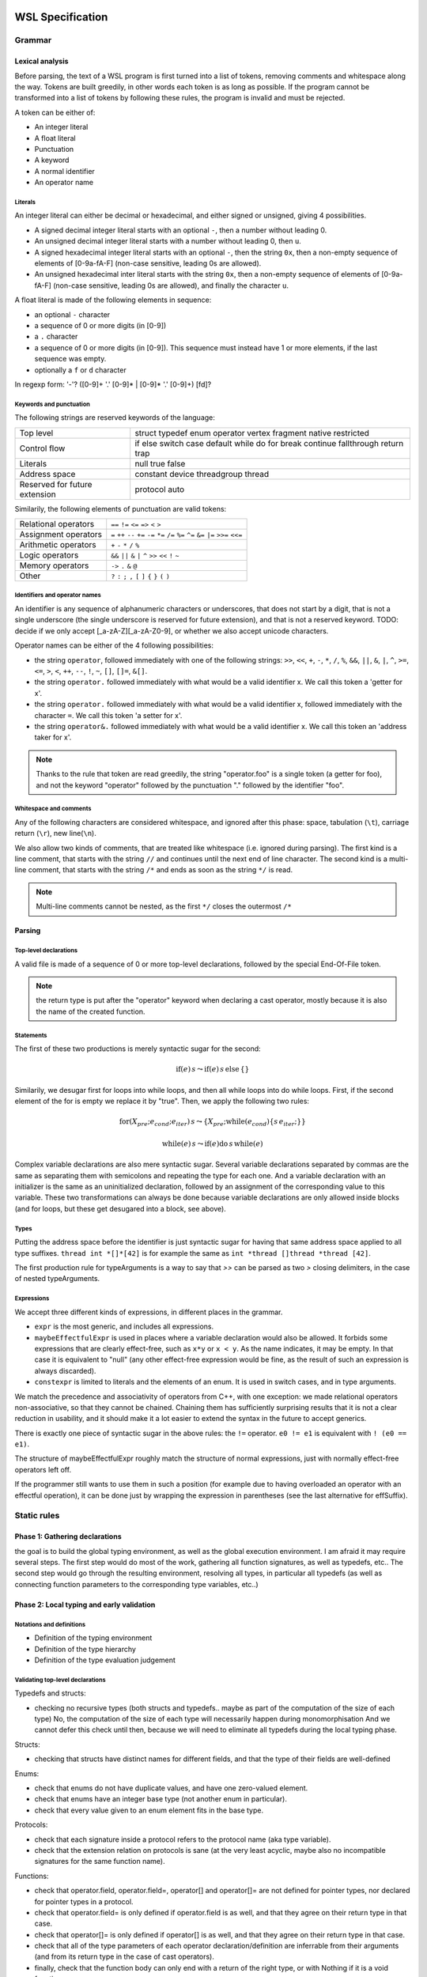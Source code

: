 .. WSL documentation master file, created by
   sphinx-quickstart on Thu Jun  7 15:53:54 2018.
   You can adapt this file completely to your liking, but it should at least
   contain the root `toctree` directive.

WSL Specification
#################

Grammar
=======

Lexical analysis
----------------

Before parsing, the text of a WSL program is first turned into a list of tokens, removing comments and whitespace along the way.
Tokens are built greedily, in other words each token is as long as possible.
If the program cannot be transformed into a list of tokens by following these rules, the program is invalid and must be rejected.

A token can be either of:

- An integer literal
- A float literal
- Punctuation
- A keyword
- A normal identifier
- An operator name

Literals
""""""""

An integer literal can either be decimal or hexadecimal, and either signed or unsigned, giving 4 possibilities.

- A signed decimal integer literal starts with an optional ``-``, then a number without leading 0.
- An unsigned decimal integer literal starts with a number without leading 0, then ``u``.
- A signed hexadecimal integer literal starts with an optional ``-``, then the string ``0x``, then a non-empty sequence of elements of [0-9a-fA-F] (non-case sensitive, leading 0s are allowed).
- An unsigned hexadecimal inter literal starts with the string ``0x``, then a non-empty sequence of elements of [0-9a-fA-F] (non-case sensitive, leading 0s are allowed), and finally the character ``u``.

.. todo:: I chose rather arbitrarily to allow leading 0s in hexadecimal, but not in decimal integer literals. This can obviously be changed either way.

A float literal is made of the following elements in sequence:

- an optional ``-`` character
- a sequence of 0 or more digits (in [0-9])
- a ``.`` character
- a sequence of 0 or more digits (in [0-9]). This sequence must instead have 1 or more elements, if the last sequence was empty.
- optionally a ``f`` or ``d`` character

In regexp form: '-'? ([0-9]+ '.' [0-9]* | [0-9]* '.' [0-9]+) [fd]?

Keywords and punctuation
""""""""""""""""""""""""

The following strings are reserved keywords of the language:

+-------------------------------+---------------------------------------------------------------------------------+
| Top level                     | struct typedef enum operator vertex fragment native restricted                  |
+-------------------------------+---------------------------------------------------------------------------------+
| Control flow                  | if else switch case default while do for break continue fallthrough return trap |
+-------------------------------+---------------------------------------------------------------------------------+
| Literals                      | null true false                                                                 |
+-------------------------------+---------------------------------------------------------------------------------+
| Address space                 | constant device threadgroup thread                                              |
+-------------------------------+---------------------------------------------------------------------------------+
| Reserved for future extension | protocol auto                                                                   |
+-------------------------------+---------------------------------------------------------------------------------+

Similarily, the following elements of punctuation are valid tokens:

+----------------------+-----------------------------------------------------------------------------------------------+
| Relational operators | ``==`` ``!=`` ``<=`` ``=>`` ``<`` ``>``                                                       |
+----------------------+-----------------------------------------------------------------------------------------------+
| Assignment operators | ``=`` ``++`` ``--`` ``+=`` ``-=`` ``*=`` ``/=`` ``%=`` ``^=`` ``&=``  ``|=`` ``>>=``  ``<<=`` |
+----------------------+-----------------------------------------------------------------------------------------------+
| Arithmetic operators | ``+``  ``-`` ``*`` ``/`` ``%``                                                                |
+----------------------+-----------------------------------------------------------------------------------------------+
| Logic operators      | ``&&`` ``||`` ``&``  ``|``  ``^`` ``>>`` ``<<`` ``!`` ``~``                                   |
+----------------------+-----------------------------------------------------------------------------------------------+
| Memory operators     | ``->`` ``.`` ``&`` ``@``                                                                      |
+----------------------+-----------------------------------------------------------------------------------------------+
| Other                | ``?`` ``:`` ``;`` ``,`` ``[`` ``]`` ``{`` ``}`` ``(`` ``)``                                   |
+----------------------+-----------------------------------------------------------------------------------------------+

Identifiers and operator names
""""""""""""""""""""""""""""""

An identifier is any sequence of alphanumeric characters or underscores, that does not start by a digit, that is not a single underscore (the single underscore is reserved for future extension), and that is not a reserved keyword.
TODO: decide if we only accept [_a-zA-Z][_a-zA-Z0-9], or whether we also accept unicode characters.

Operator names can be either of the 4 following possibilities:

- the string ``operator``, followed immediately with one of the following strings: ``>>``, ``<<``, ``+``, ``-``, ``*``, ``/``, ``%``, ``&&``, ``||``, ``&``, ``|``, ``^``, ``>=``, ``<=``, ``>``, ``<``, ``++``, ``--``, ``!``, ``~``, ``[]``, ``[]=``, ``&[]``.
- the string ``operator.`` followed immediately with what would be a valid identifier x. We call this token a 'getter for x'.
- the string ``operator.`` followed immediately with what would be a valid identifier x, followed immediately with the character ``=``. We call this token 'a setter for x'.
- the string ``operator&.`` followed immediately with what would be a valid identifier x. We call this token an 'address taker for x'.

.. note:: Thanks to the rule that token are read greedily, the string "operator.foo" is a single token (a getter for foo), and not the keyword "operator" followed by the punctuation "." followed by the identifier "foo".

Whitespace and comments
"""""""""""""""""""""""

Any of the following characters are considered whitespace, and ignored after this phase: space, tabulation (``\t``), carriage return (``\r``), new line(``\n``).

.. todo:: do we want to also allow other unicode whitespace characters?

We also allow two kinds of comments, that are treated like whitespace (i.e. ignored during parsing).
The first kind is a line comment, that starts with the string ``//`` and continues until the next end of line character.
The second kind is a multi-line comment, that starts with the string ``/*`` and ends as soon as the string ``*/`` is read.

.. note:: Multi-line comments cannot be nested, as the first ``*/`` closes the outermost ``/*``

Parsing
-------

.. todo:: add here a quick explanation of BNF syntax and our conventions.

Top-level declarations
""""""""""""""""""""""

A valid file is made of a sequence of 0 or more top-level declarations, followed by the special End-Of-File token.

.. productionlist::
    topLevelDecl: ";" | `typedef` | `structDef` | `enumDef` | `funcDef`

.. todo:: We may want to also allow variable declarations at the top-level if it can easily be supported by all of our targets.
.. todo:: Decide whether we put native/restricted in the spec or not.

.. productionlist::
    typedef: "typedef" `Identifier` "=" `type` ";"

.. productionlist::
    structDef: "struct" `Identifier` "{" `structElement`* "}"
    structElement: `type` `Identifier` ";"

.. productionlist::
    enumDef: "enum" `Identifier` (":" `type`)? "{" `enumElement` ("," `enumElement`)* "}"
    enumElement: `Identifier` ("=" `constexpr`)?

.. productionlist::
    funcDef: `funcDecl` "{" `stmt`* "}"
    funcDecl: `entryPointDecl` | `normalFuncDecl` | `castOperatorDecl`
    entryPointDecl: ("vertex" | "fragment") `type` `Identifier` `parameters`
    normalFuncDecl: `type` (`Identifier` | `OperatorName`) `parameters`
    castOperatorDecl: "operator" `type` `parameters`
    parameters: "(" ")" | "(" `parameter` ("," `parameter`)* ")"
    parameter: `type` `Identifier`

.. note:: the return type is put after the "operator" keyword when declaring a cast operator, mostly because it is also the name of the created function. 

Statements
""""""""""

.. productionlist::
    stmt: "{" `stmt`* "}"
        : | `compoundStmt` 
        : | `terminatorStmt` ";" 
        : | `variableDecls` ";" 
        : | `maybeEffectfulExpr` ";"
    compoundStmt: `ifStmt` | `ifElseStmt` | `whileStmt` | `doWhileStmt` | `forStmt` | `switchStmt`
    terminatorStmt: "break" | "continue" | "fallthrough" | "return" `expr`? | "trap"

.. productionlist::
    ifStmt: "if" "(" `expr` ")" `stmt`
    ifElseStmt: "if" "(" `expr` ")" `stmt` "else" `stmt`

.. todo:: should I forbid assignments (without parentheses) inside the conditions of if/while to avoid the common mistaking of "=" for "==" ? 

The first of these two productions is merely syntactic sugar for the second:

.. math:: \textbf{if}(e) \,s \leadsto \textbf{if}(e) \,s\, \textbf{else} \,\{\}

.. productionlist::
    whileStmt: "while" "(" `expr` ")" `stmt`
    forStmt: "for" "(" (`maybeEffectfulExpr` | `variableDecls`) ";" `expr`? ";" `expr`? ")" `stmt`
    doWhileStmt: "do" `stmt` "while" "(" `expr` ")" ";"

Similarily, we desugar first for loops into while loops, and then all while loops into do while loops.
First, if the second element of the for is empty we replace it by "true".
Then, we apply the following two rules:

.. math::
    \textbf{for} (X_{pre} ; e_{cond} ; e_{iter}) \, s \leadsto \{ X_{pre} ; \textbf{while} (e_{cond}) \{ s \, e_{iter} ; \} \}

.. math::
    \textbf{while} (e)\, s \leadsto \textbf{if} (e) \textbf{do}\, s\, \textbf{while}(e)

.. productionlist::
    switchStmt: "switch" "(" `expr` ")" "{" `switchCase`* "}"
    switchCase: ("case" `constexpr` | "default") ":" `stmt`*

.. productionlist::
    variableDecls: `type` `variableDecl` ("," `variableDecl`)*
    variableDecl: `Identifier` ("=" `expr`)?

Complex variable declarations are also mere syntactic sugar.
Several variable declarations separated by commas are the same as separating them with semicolons and repeating the type for each one.
And a variable declaration with an initializer is the same as an uninitialized declaration, followed by an assignment of the corresponding value to this variable.
These two transformations can always be done because variable declarations are only allowed inside blocks (and for loops, but these get desugared into a block, see above).

.. todo:: should I make the requirement that variableDecls only appear in blocks be part of the syntax, or should it just be part of the validation rules?

Types
"""""

.. productionlist::
    type: `addressSpace` `Identifier` `typeArguments` `typeSuffixAbbreviated`+
        : | `Identifier` `typeArguments` `typeSuffixNonAbbreviated`*
    addressSpace: "constant" | "device" | "threadgroup" | "thread"
    typeSuffixAbbreviated: "*" | "[" "]" | "[" `IntLiteral` "]"
    typeSuffixNonAbbreviated: "*" `addressSpace` | "[" "]" `addressSpace` | "[" `IntLiteral` "]"


Putting the address space before the identifier is just syntactic sugar for having that same address space applied to all type suffixes.
``thread int *[]*[42]`` is for example the same as ``int *thread []thread *thread [42]``.

.. productionlist::
    typeArguments: "<" (`typeArgument` ",")* `addressSpace`? `Identifier` "<" 
                 : (`typeArgument` ("," `typeArgument`)*)? ">>"
                 : | "<" (`typeArgument` ("," `typeArgument`)* ">"
                 : | ("<" ">")?
    typeArgument: `constepxr` | `type`

The first production rule for typeArguments is a way to say that `>>` can be parsed as two `>` closing delimiters, in the case of nested typeArguments.

Expressions
"""""""""""

We accept three different kinds of expressions, in different places in the grammar.

- ``expr`` is the most generic, and includes all expressions.
- ``maybeEffectfulExpr`` is used in places where a variable declaration would also be allowed. It forbids some expressions that are clearly effect-free, such as ``x*y`` or ``x < y``.
  As the name indicates, it may be empty. In that case it is equivalent to "null" (any other effect-free expression would be fine, as the result of such an expression is always discarded).
- ``constexpr`` is limited to literals and the elements of an enum. It is used in switch cases, and in type arguments.

.. productionlist::
    expr: (`expr` ",")? `ternaryConditional`
    ternaryConditional: `exprLogicalOr` "?" `expr` ":" `ternaryConditional`
                      : | `exprPrefix` `assignOperator` `ternaryConditional`
                      : | `exprLogicalOr`
    assignOperator: "=" | "+=" | "-=" | "*=" | "/=" | "%=" | "&=" | "|=" | "^=" | ">>=" | "<<="
    exprLogicalOr: (`exprLogicalOr` "||")? `exprLogicalAnd`
    exprLogicalAnd: (`exprLogicalAnd` "&&")? `exprBitwiseOr`
    exprBitwiseOr: (`exprBitwiseOr` "|")? `exprBitwiseXor`
    exprBitwiseXor: (`exprBitwiseXor` "^")? `exprBitwiseAnd`
    exprBitwiseAnd: (`exprBitwiseAnd` "&")? `exprRelational`
    exprRelational: `exprShift` (`relationalBinop` `exprShift`)?
    relationalBinop: "<" | ">" | "<=" | ">=" | "==" | "!="
    exprShift: (`exprShift` ("<<" | ">>"))? `exprAdd`
    exprAdd: (`exprMult` ("*" | "/" | "%"))? `exprPrefix`
    exprPrefix: `prefixOp` `exprPrefix` | `exprSuffix`
    prefixOp: "++" | "--" | "+" | "-" | "~" | "!" | "*" | "&" | "@"
    exprSuffix: `callExpression` `limitedSuffixOp`*
              : | `term` (`limitedSuffixOp` | "++" | "--")*
    limitedSuffixOp: "." `Identifier` | "->" `Identifier` | "[" `expr` "]"
    callExpression: `Identifier` "(" (`ternaryConditional` ("," `ternaryConditional`)*)? ")"
    term: `Literal` | `Identifier` | "(" `expr` ")"

We match the precedence and associativity of operators from C++, with one exception: we made relational operators non-associative,
so that they cannot be chained. Chaining them has sufficiently surprising results that it is not a clear reduction in usability, and it should make it a lot easier to extend the syntax in the future to accept generics.

There is exactly one piece of syntactic sugar in the above rules: the ``!=`` operator.
``e0 != e1`` is equivalent with ``! (e0 == e1)``.

.. productionlist::
    maybeEffectfulExpr: (`effAssignment` ("," `effAssignment`)*)?
    effAssignment: `exprPrefix` `assignOperator` `expr` | `effPrefix`
    effPrefix: ("++" | "--") `exprPrefix` | `effSuffix`
    effSuffix: `exprSuffix` ("++" | "--") | `callExpression` | "(" `expr` ")"

The structure of maybeEffectfulExpr roughly match the structure of normal expressions, just with normally effect-free operators left off.

If the programmer still wants to use them in such a position (for example due to having overloaded an operator with an effectful operation),
it can be done just by wrapping the expression in parentheses (see the last alternative for effSuffix).

.. productionlist::
    constexpr: `Literal` | `Identifier` "." `Identifier`

Static rules
============

Phase 1: Gathering declarations
-------------------------------

the goal is to build the global typing environment, as well as the global execution environment.
I am afraid it may require several steps.
The first step would do most of the work, gathering all function signatures, as well as typedefs, etc..
The second step would go through the resulting environment, resolving all types, in particular all typedefs (as well as connecting function parameters to the corresponding type variables, etc..)

Phase 2: Local typing and early validation
------------------------------------------

Notations and definitions
"""""""""""""""""""""""""

- Definition of the typing environment
- Definition of the type hierarchy
- Definition of the type evaluation judgement

Validating top-level declarations
"""""""""""""""""""""""""""""""""

Typedefs and structs:

- checking no recursive types (both structs and typedefs.. maybe as part of the computation of the size of each type)
  No, the computation of the size of each type will necessarily happen during monomorphisation
  And we cannot defer this check until then, because we will need to eliminate all typedefs during the local typing phase.

Structs:

- checking that structs have distinct names for different fields, and that the type of their fields are well-defined

Enums:

- check that enums do not have duplicate values, and have one zero-valued element.
- check that enums have an integer base type (not another enum in particular).
- check that every value given to an enum element fits in the base type.

Protocols:

- check that each signature inside a protocol refers to the protocol name (aka type variable).
- check that the extension relation on protocols is sane (at the very least acyclic, maybe also no incompatible signatures for the same function name).

Functions:

- check that operator.field, operator.field=, operator[] and operator[]= are not defined for pointer types, nor declared for pointer types in a protocol.
- check that operator.field= is only defined if operator.field is as well, and that they agree on their return type in that case.
- check that operator[]= is only defined if operator[] is as well, and that they agree on their return type in that case.
- check that all of the type parameters of each operator declaration/definition are inferrable from their arguments (and from its return type in the case of cast operators).
- finally, check that the function body can only end with a return of the right type, or with Nothing if it is a void function

Typing statements
"""""""""""""""""

Typing expressions
""""""""""""""""""

- typing rules (this and everything that follows can be managed by just a pair of judgements that type stmts/exprs)
- checking returns
- check that every variable declaration is in a block or at the top-level
- check that no variable declaration shadows another one at the same scope
- check that switch statements treat all cases
- check that every case in a switch statement ends in a terminator (fallthrough/break/return/continue/trap)
- check that literals fit into the type they are stored into (optional?)

Phase 3: Monomorphisation and late validation
---------------------------------------------

- monomorphisation itself
- resolving function calls (probably done as part of monomorphisation)
- checking no recursive functions (seems very hard to do before that step, as it requires resolving overloaded functions)
- allocating a unique store identifier to each function parameter and variable declaration
- annotating each array access with the stride used by that array type? If we do it here and not at runtime, then each assignment would also need a size annotation..
- checks of proper use of address spaces

Dynamic rules
=============

Definitions
-----------

Execution of statements
-----------------------

Execution of expressions
------------------------

Memory model
------------

Standard library
================

Interface with JavaScript
=========================

Indices and tables
##################

* :ref:`genindex`
* :ref:`modindex`
* :ref:`search`
